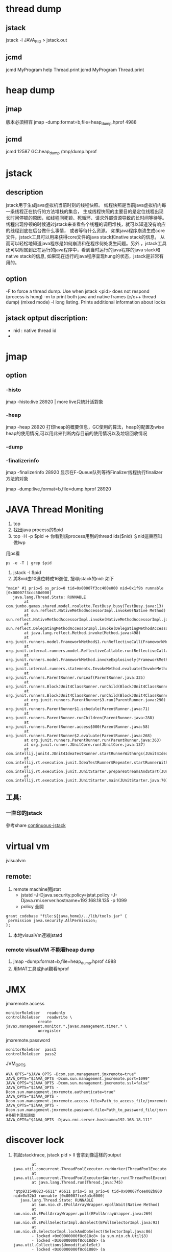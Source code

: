* thread dump
** jstack
  jstack -l JAVA_PID > jstack.out
** jcmd
 jcmd MyProgram help Thread.print
  jcmd MyProgram Thread.print
* heap dump
** jmap
版本必須相容
jmap -dump:format=b,file=heap_dump.hprof 4988
** jcmd
jcmd 12587 GC.heap_dump /tmp/dump.hprof
* jstack
** description
jstack用于生成java虚拟机当前时刻的线程快照。
线程快照是当前java虚拟机内每一条线程正在执行的方法堆栈的集合，
生成线程快照的主要目的是定位线程出现长时间停顿的原因，如线程间死锁、死循环、请求外部资源导致的长时间等待等。
 线程出现停顿的时候通过jstack来查看各个线程的调用堆栈，就可以知道没有响应的线程到底在后台做什么事情，
或者等待什么资源。 如果java程序崩溃生成core文件，jstack工具可以用来获得core文件的java stack和native stack的信息，
从而可以轻松地知道java程序是如何崩溃和在程序何处发生问题。另外
，jstack工具还可以附属到正在运行的java程序中，看到当时运行的java程序的java stack和native stack的信息,
如果现在运行的java程序呈现hung的状态，jstack是非常有用的。

** option
    -F  to force a thread dump. Use when jstack <pid> does not respond (process is hung)
    -m  to print both java and native frames (c/c++ thread dump) (mixed mode)
    -l  long listing. Prints additional information about locks
** jstack optput discription:
- nid : native thread id
- 

* jmap
** option
*** -histo
 jmap -histo:live 28920 | more
 live只統計活對象
*** -heap
 jmap -heap 28920 
打印heap的概要信息，GC使用的算法，heap的配置及wise heap的使用情况,可以用此来判断内存目前的使用情况以及垃圾回收情况

*** -dump
*** -finalizerinfo
jmap -finalizerinfo 28920
显示在F-Queue队列等待Finalizer线程执行finalizer方法的对象

 jmap -dump:live,format=b,file=dump.hprof 28920
* JAVA Thread Moniting
1. top 
2. 找出java process的$pid
3. top -H -p $pid => 你看到該process用到的thread ids($nid) ＄nid這東西叫做lwp
用ps看 
#+BEGIN_SRC 
 ps -e -T | grep $pid
#+END_SRC
4. jstack -l $pid
5. 將$nid由10進位轉成16進位, 搜尋jstack的nid: 如下
#+BEGIN_SRC ｜
"main" #1 prio=5 os_prio=0 tid=0x00007f3cc400e000 nid=0x1f9b runnable [0x00007f3ccc50d000]
   java.lang.Thread.State: RUNNABLE
        at com.jumbo.games.shared.model.roulette.TestBusy.busy(TestBusy.java:13)
        at sun.reflect.NativeMethodAccessorImpl.invoke0(Native Method)
        at sun.reflect.NativeMethodAccessorImpl.invoke(NativeMethodAccessorImpl.java:62)
        at sun.reflect.DelegatingMethodAccessorImpl.invoke(DelegatingMethodAccessorImpl.java:43)
        at java.lang.reflect.Method.invoke(Method.java:498)
        at org.junit.runners.model.FrameworkMethod$1.runReflectiveCall(FrameworkMethod.java:50)
        at org.junit.internal.runners.model.ReflectiveCallable.run(ReflectiveCallable.java:12)
        at org.junit.runners.model.FrameworkMethod.invokeExplosively(FrameworkMethod.java:47)
        at org.junit.internal.runners.statements.InvokeMethod.evaluate(InvokeMethod.java:17)
        at org.junit.runners.ParentRunner.runLeaf(ParentRunner.java:325)
        at org.junit.runners.BlockJUnit4ClassRunner.runChild(BlockJUnit4ClassRunner.java:78)
        at org.junit.runners.BlockJUnit4ClassRunner.runChild(BlockJUnit4ClassRunner.java:57)
        at org.junit.runners.ParentRunner$3.run(ParentRunner.java:290)
        at org.junit.runners.ParentRunner$1.schedule(ParentRunner.java:71)
        at org.junit.runners.ParentRunner.runChildren(ParentRunner.java:288)
        at org.junit.runners.ParentRunner.access$000(ParentRunner.java:58)
        at org.junit.runners.ParentRunner$2.evaluate(ParentRunner.java:268)
        at org.junit.runners.ParentRunner.run(ParentRunner.java:363)
        at org.junit.runner.JUnitCore.run(JUnitCore.java:137)
        at com.intellij.junit4.JUnit4IdeaTestRunner.startRunnerWithArgs(JUnit4IdeaTestRunner.java:68)
        at com.intellij.rt.execution.junit.IdeaTestRunner$Repeater.startRunnerWithArgs(IdeaTestRunner.java:47)
        at com.intellij.rt.execution.junit.JUnitStarter.prepareStreamsAndStart(JUnitStarter.java:242)
        at com.intellij.rt.execution.junit.JUnitStarter.main(JUnitStarter.java:70)
#+END_SRC
** 工具:
*** 一直印的jstack
    參考share [[file:threaddump_linux_jstack-continuous.sh][continuous-jstack]]

* virtual vm
  jvisualvm
** remote:
1. remote machine開jstat
 - jstatd -J-Djava.security.policy=jstat.policy -J-Djava.rmi.server.hostname=192.168.18.135 -p 1099
 - policy 全開
#+BEGIN_SRC 
grant codebase "file:${java.home}/../lib/tools.jar" {                                   
 permission java.security.AllPermission;                                                
};                                                                                      
#+END_SRC
2. 本地visualVm連線jstatd
*** remote visualVM 不能看heap dump
 1. jmap -dump:format=b,file=heap_dump.hprof 4988
 2. 用MAT工具或jhat觀看hprof
* JMX
jmxremote.access
#+BEGIN_SRC 
monitorRoleUser   readonly
controlRoleUser   readwrite \
              create javax.management.monitor.*,javax.management.timer.* \
              unregister
#+END_SRC
jmxremote.password
#+BEGIN_SRC 
monitorRoleUser  pass1
controlRoleUser  pass2
#+END_SRC
JVM_OPTS
#+BEGIN_SRC 
AVA_OPTS="$JAVA_OPTS -Dcom.sun.management.jmxremote=true"
JAVA_OPTS="$JAVA_OPTS -Dcom.sun.management.jmxremote.port=1099"
JAVA_OPTS="$JAVA_OPTS -Dcom.sun.management.jmxremote.ssl=false"
JAVA_OPTS="$JAVA_OPTS -Dcom.sun.management.jmxremote.authenticate=true"
JAVA_OPTS="$JAVA_OPTS -Dcom.sun.management.jmxremote.access.file=Path_to_access_file/jmxremote.access"
JAVA_OPTS="$JAVA_OPTS -Dcom.sun.management.jmxremote.password.file=Path_to_password_file/jmxremote.password"
#多網卡須加這個
JAVA_OPTS="$JAVA_OPTS -Djava.rmi.server.hostname=192.168.18.111"
#+END_SRC
* discover lock
1. 抓起stacktrace, jstack pid > ll
   會拿到像這樣的output
 #+BEGIN_SRC 
        at java.util.concurrent.ThreadPoolExecutor.runWorker(ThreadPoolExecutor.java:1127)
        at java.util.concurrent.ThreadPoolExecutor$Worker.run(ThreadPoolExecutor.java:617)
        at java.lang.Thread.run(Thread.java:745)

"qtp931548023-6611" #6611 prio=5 os_prio=0 tid=0x00007fcee002b800 nid=0x52b3 runnable [0x00007fce8a3c6000]
   java.lang.Thread.State: RUNNABLE
        at sun.nio.ch.EPollArrayWrapper.epollWait(Native Method)
        at sun.nio.ch.EPollArrayWrapper.poll(EPollArrayWrapper.java:269)
        at sun.nio.ch.EPollSelectorImpl.doSelect(EPollSelectorImpl.java:93)
        at sun.nio.ch.SelectorImpl.lockAndDoSelect(SelectorImpl.java:86)
        - locked <0x00000000f8c618c8> (a sun.nio.ch.Util$3)
        - locked <0x00000000f8c618d8> (a java.util.Collections$UnmodifiableSet)
        - locked <0x00000000f8c61880> (a sun.nio.ch.EPollSelectorImpl)
        at sun.nio.ch.SelectorImpl.select(SelectorImpl.java:97)
        at sun.nio.ch.SelectorImpl.select(SelectorImpl.java:101)
        at org.eclipse.jetty.io.ManagedSelector$SelectorProducer.select(ManagedSelector.java:243)
        at org.eclipse.jetty.io.ManagedSelector$SelectorProducer.produce(ManagedSelector.java:191)
        at org.eclipse.jetty.util.thread.strategy.ExecuteProduceConsume.executeProduceConsume(ExecuteProduceConsume.java:249)
        at org.eclipse.jetty.util.thread.strategy.ExecuteProduceConsume.produceConsume(ExecuteProduceConsume.java:148)
        at org.eclipse.jetty.util.thread.strategy.ExecuteProduceConsume.run(ExecuteProduceConsume.java:136)
        at org.eclipse.jetty.util.thread.QueuedThreadPool.runJob(QueuedThreadPool.java:671)
        at org.eclipse.jetty.util.thread.QueuedThreadPool$2.run(QueuedThreadPool.java:589)
        at java.lang.Thread.run(Thread.java:745)

"GameEventManager-thread-1932" #6610 prio=5 os_prio=0 tid=0x00007fcee8017000 nid=0x525d waiting on condition [0x00007fce8a4c7000]
   java.lang.Thread.State: TIMED_WAITING (parking)
        at sun.misc.Unsafe.park(Native Method)
        - parking to wait for  <0x00000000f850bd28> (a java.util.concurrent.SynchronousQueue$TransferStack)
        at java.util.concurrent.locks.LockSupport.parkNanos(LockSupport.java:215)
        at java.util.concurrent.SynchronousQueue$TransferStack.awaitFulfill(SynchronousQueue.java:460)
        at java.util.concurrent.SynchronousQueue$TransferStack.transfer(SynchronousQueue.java:362)
        at java.util.concurrent.SynchronousQueue.poll(SynchronousQueue.java:941)
        at java.util.concurrent.ThreadPoolExecutor.getTask(ThreadPoolExecutor.java:1066)
        at java.util.concurrent.ThreadPoolExecutor.runWorker(ThreadPoolExecutor.java:1127)
        at java.util.concurrent.ThreadPoolExecutor$Worker.run(ThreadPoolExecutor.java:617)
        at java.lang.Thread.run(Thread.java:745)
#+END_SRC
   觀察output有locked<{locationX}>的字眼. ex
 #+BEGIN_SRC 
   - parking to wait for  <0x00000000f850bd28> (a java.util.concurrent.SynchronousQueue$TransferStack)
   0x00000000f850bd28 表示locked SynchronousQueue$TransferStack這個物件位置是0x00000000f850bd28
#+END_SRC
2. 發現lock location的位置是一樣的, 表示二邊程式在互強lock
   可以用指令
 #+BEGIN_SRC 
 cat  ll |grep locked | uniq -c
 #+END_SRC
   結果如下
 #+BEGIN_SRC 
  發生次數
      1 	- locked <0x00000000f8c618c8> (a sun.nio.ch.Util$3)
      1 	- locked <0x00000000f8c618d8> (a java.util.Collections$UnmodifiableSet)
      1 	- locked <0x00000000f8c61880> (a sun.nio.ch.EPollSelectorImpl)
      1 	- locked <0x00000000f8c61528> (a sun.nio.ch.Util$3)
      1 	- locked <0x00000000f8c61538> (a java.util.Collections$UnmodifiableSet)
      1 	- locked <0x00000000f8c614e0> (a sun.nio.ch.EPollSelectorImpl)
      1 	- locked <0x00000000f8da0e00> (a sun.nio.ch.Util$3)
      1 	- locked <0x00000000f8da0e10> (a java.util.Collections$UnmodifiableSet)
      1 	- locked <0x00000000f8da0db8> (a sun.nio.ch.EPollSelectorImpl)
      1 	- locked <0x00000000f8c61aa8> (a sun.nio.ch.Util$3)
      1 	- locked <0x00000000f8c61ab8> (a java.util.Collections$UnmodifiableSet)
      1 	- locked <0x00000000f8c61a60> (a sun.nio.ch.EPollSelectorImpl)
      1 	- locked <0x00000000f8cdea28> (a java.util.TaskQueue)
      1 	- locked <0x00000000f87b92f0> (a java.util.TaskQueue)
      1 	- locked <0x00000000f8cdeb08> (a sun.nio.ch.Util$3)
      1 	- locked <0x00000000f8cdeb18> (a java.util.Collections$UnmodifiableSet)
      1 	- locked <0x00000000f8cdeac0> (a sun.nio.ch.EPollSelectorImpl)
      1 	- locked <0x00000000f8c61628> (a sun.nio.ch.Util$3)
      1 	- locked <0x00000000f8c61638> (a java.util.Collections$UnmodifiableSet)
      1 	- locked <0x00000000f8c615e0> (a sun.nio.ch.EPollSelectorImpl)
      1 	- locked <0x00000000f8c61778> (a sun.nio.ch.Util$3)
      1 	- locked <0x00000000f8c61788> (a java.util.Collections$UnmodifiableSet)
#+END_SRC
* runtie performance tracing
** YourKit
開remote debug + intellK pulgin 就能使用了
** JProfiler
 提供:
 1. db method monitor
 2. method statisitc
 3. call tree, 某行程式被執行的次數
 4. live memory
 5. head walker
